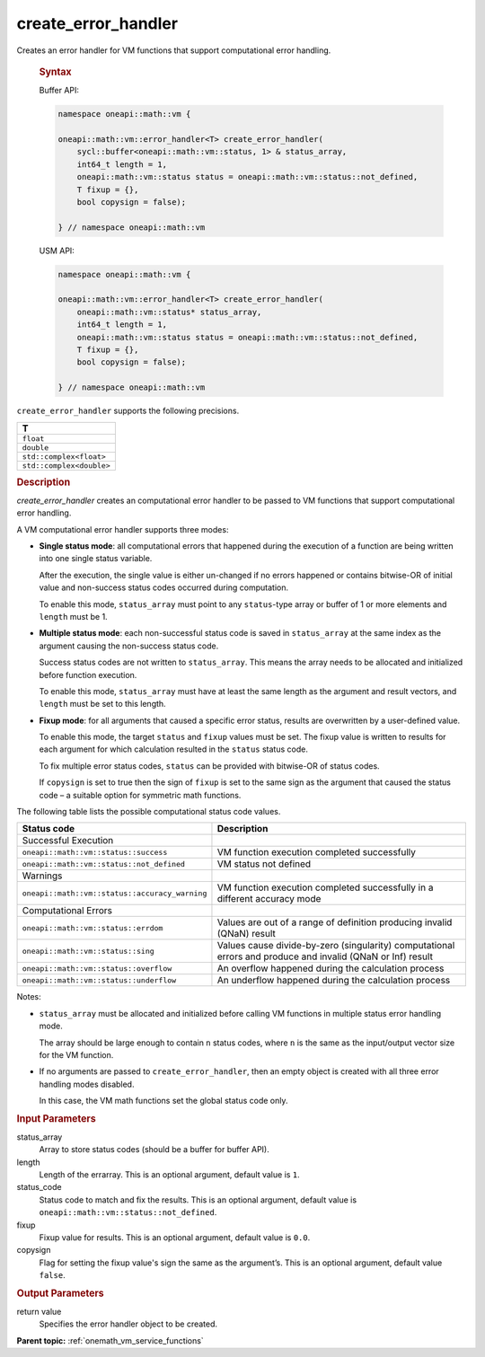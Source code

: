 .. SPDX-FileCopyrightText: 2019-2020 Intel Corporation
..
.. SPDX-License-Identifier: CC-BY-4.0

.. _onemath_vm_create_error_handler:

create_error_handler
====================


.. container::


   Creates an error handler for VM functions that support computational error handling.


   .. container:: section


      .. rubric:: Syntax
         :class: sectiontitle


      Buffer API:


      .. code-block:: cpp


            namespace oneapi::math::vm {

            oneapi::math::vm::error_handler<T> create_error_handler(
                sycl::buffer<oneapi::math::vm::status, 1> & status_array,
                int64_t length = 1,
                oneapi::math::vm::status status = oneapi::math::vm::status::not_defined,
                T fixup = {},
                bool copysign = false);

            } // namespace oneapi::math::vm


      USM API:


      .. code-block:: cpp


            namespace oneapi::math::vm {

            oneapi::math::vm::error_handler<T> create_error_handler(
                oneapi::math::vm::status* status_array,
                int64_t length = 1,
                oneapi::math::vm::status status = oneapi::math::vm::status::not_defined,
                T fixup = {},
                bool copysign = false);

            } // namespace oneapi::math::vm


    ``create_error_handler`` supports the following precisions.


    .. list-table::
        :header-rows: 1

        * - T
        * - ``float``
        * - ``double``
        * - ``std::complex<float>``
        * - ``std::complex<double>``


   .. container:: section


      .. rubric:: Description
         :class: sectiontitle


      `create_error_handler` creates an computational error handler to be passed to VM
      functions that support computational error handling.

      A VM computational error handler supports three modes:

      - **Single status mode**: all computational errors that happened during the execution
        of a function are being written into one single status variable.

        After the execution, the single value is either un-changed if no
        errors happened or contains bitwise-OR of initial value and non-success status codes
        occurred during computation.

        To enable this mode, ``status_array`` must point to any ``status``-type array or buffer
        of 1 or more elements and ``length`` must be 1.

      - **Multiple status mode**: each non-successful status code  is saved in ``status_array``
        at the same index as the argument causing the non-success status code.

        Success status codes are not written to ``status_array``. This means the array
        needs to be allocated and initialized before function execution.

        To enable this mode, ``status_array`` must have at least the same length
        as the argument and result vectors, and ``length`` must be set to this
        length.

      - **Fixup mode**: for all arguments that caused a specific error status,
        results are overwritten by a user-defined value.

        To enable this mode, the target ``status`` and ``fixup`` values
        must be set. The fixup value is written to results for each argument
        for which calculation resulted in the ``status`` status code.

        To fix multiple error status codes, ``status`` can be provided with bitwise-OR of status codes.

        If ``copysign`` is set to true then the sign of ``fixup`` is set to
        the same sign as the argument that caused the status code – a suitable
        option for symmetric math functions.


      The following table lists the possible computational status code values.


      .. container:: tablenoborder


         .. list-table::
            :header-rows: 1

            * - Status code
              - Description
            * - Successful Execution
              -
            * - ``oneapi::math::vm::status::success``
              - VM function execution completed successfully
            * - ``oneapi::math::vm::status::not_defined``
              - VM status not defined
            * - Warnings
              -
            * - ``oneapi::math::vm::status::accuracy_warning``
              - VM function execution completed successfully in a different
                accuracy mode
            * - Computational Errors
              -
            * - ``oneapi::math::vm::status::errdom``
              - Values are out of a range of definition producing invalid
                (QNaN) result
            * - ``oneapi::math::vm::status::sing``
              - Values cause divide-by-zero (singularity) computational errors and produce
                and invalid (QNaN or Inf) result
            * - ``oneapi::math::vm::status::overflow``
              - An overflow happened during the calculation process
            * - ``oneapi::math::vm::status::underflow``
              - An underflow happened during the calculation process


      Notes:

      - ``status_array`` must be allocated and initialized before calling VM
        functions in multiple status error handling mode.

        The array should be large enough to contain ``n`` status codes, where
        ``n`` is the same as the input/output vector size for the VM function.

      - If no arguments are passed to ``create_error_handler``, then an empty
        object is created with all three error handling modes disabled.

        In this case, the VM math functions set the global status code only.


   .. container:: section


      .. rubric:: Input Parameters
         :class: sectiontitle


      status_array
         Array to store status codes (should be a buffer for buffer
         API).


      length
         Length of the errarray. This is an optional argument, default
         value is ``1``.


      status_code
         Status code to match and fix the results. This is an optional argument,
         default value is ``oneapi::math::vm::status::not_defined``.


      fixup
         Fixup value for results. This is an optional argument, default
         value is ``0.0``.


      copysign
         Flag for setting the fixup value's sign the same as the
         argument’s. This is an optional argument, default value
         ``false``.


   .. container:: section


      .. rubric:: Output Parameters
         :class: sectiontitle


      return value
         Specifies the error handler object to be created.


.. container:: familylinks


   .. container:: parentlink

      **Parent topic:** :ref:`onemath_vm_service_functions`
